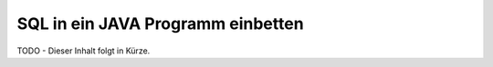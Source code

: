 .. _java_programm_einbettung:

SQL in ein JAVA Programm einbetten
==================================

TODO - Dieser Inhalt folgt in Kürze.
